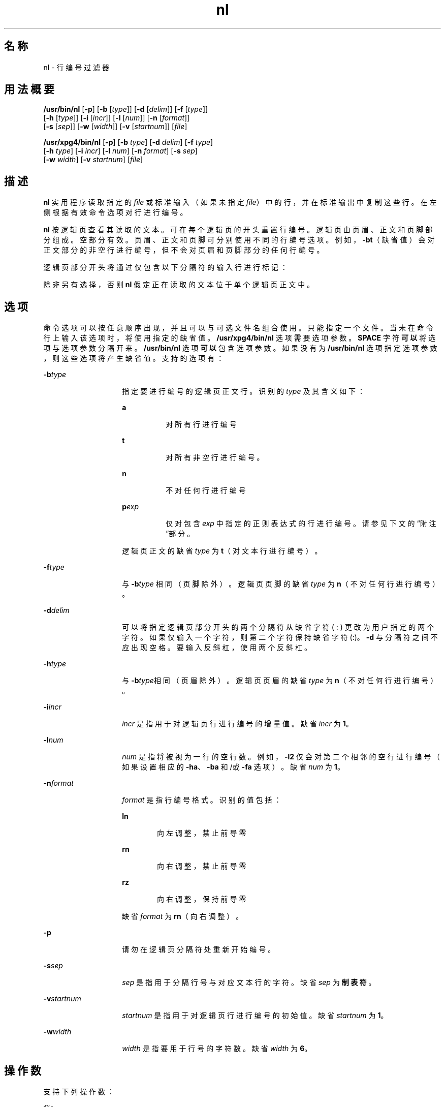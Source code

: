 '\" te
.\"  Copyright 1989 AT&T Copyright (c) 1995, Sun Microsystems, Inc. All Rights Reserved Portions Copyright (c) 1992, X/Open Company Limited All Rights Reserved
.\"  Sun Microsystems, Inc. gratefully acknowledges The Open Group for permission to reproduce portions of its copyrighted documentation.Original documentation from The Open Group can be obtained online at http://www.opengroup.org/bookstore/.
.\" The Institute of Electrical and Electronics Engineers and The Open Group, have given us permission to reprint portions of their documentation.In the following statement, the phrase"this text" refers to portions of the system documentation.Portions of this text are reprinted and reproduced in electronic form in the Sun OS Reference Manual, from IEEE Std 1003.1, 2004 Edition, Standard for Information Technology -- Portable Operating System Interface (POSIX), The Open Group Base Specifications Issue 6, Copyright (C) 2001-2004 by the Institute of Electrical and Electronics Engineers, Inc and The Open Group.In the event of any discrepancy between these versions and the original IEEE and The Open Group Standard,the original IEEE and The Open Group Standard is the referee document.The original Standard can be obtained online at http://www.opengroup.org/unix/online.html.This notice shall appear on any product containing this material. 
.TH nl 1 "1995 年 3 月 28 日" "SunOS 5.11" "用户命令"
.SH 名称
nl \- 行编号过滤器
.SH 用法概要
.LP
.nf
\fB/usr/bin/nl\fR [\fB-p\fR] [\fB-b\fR [\fItype\fR]] [\fB-d\fR [\fIdelim\fR]] [\fB-f\fR [\fItype\fR]] 
     [\fB-h\fR [\fItype\fR]] [\fB-i\fR [\fIincr\fR]] [\fB-l\fR [\fInum\fR]] [\fB-n\fR [\fIformat\fR]] 
     [\fB-s\fR [\fIsep\fR]] [\fB-w\fR [\fIwidth\fR]] [\fB-v\fR [\fIstartnum\fR]] [\fIfile\fR]
.fi

.LP
.nf
\fB/usr/xpg4/bin/nl\fR [\fB-p\fR] [\fB-b\fR \fItype\fR] [\fB-d\fR \fIdelim\fR] [\fB-f\fR \fItype\fR] 
     [\fB-h\fR \fItype\fR] [\fB-i\fR \fIincr\fR] [\fB-l\fR \fInum\fR] [\fB-n\fR \fIformat\fR] [\fB-s\fR \fIsep\fR] 
     [\fB-w\fR \fIwidth\fR] [\fB-v\fR \fIstartnum\fR] [\fIfile\fR]
.fi

.SH 描述
.sp
.LP
\fBnl\fR 实用程序读取指定的 \fIfile\fR 或标准输入（如果未指定 \fIfile\fR）中的行，并在标准输出中复制这些行。在左侧根据有效命令选项对行进行编号。
.sp
.LP
\fBnl\fR 按逻辑页查看其读取的文本。可在每个逻辑页的开头重置行编号。逻辑页由页眉、正文和页脚部分组成。空部分有效。页眉、正文和页脚可分别使用不同的行编号选项。例如，\fB-bt\fR（缺省值）会对正文部分的非空行进行编号，但不会对页眉和页脚部分的任何行编号。
.sp
.LP
逻辑页部分开头将通过仅包含以下分隔符的输入行进行标记：
.sp

.sp
.TS
tab() box;
cw(2.75i) |cw(2.75i) 
lw(2.75i) |lw(2.75i) 
.
行内容行首类型
_
\:\:\:页眉
_
\:\:正文
_
\:页脚
.TE

.sp
.LP
除非另有选择，否则 \fBnl\fR 假定正在读取的文本位于单个逻辑页正文中。
.SH 选项
.sp
.LP
命令选项可以按任意顺序出现，并且可以与可选文件名组合使用。只能指定一个文件。当未在命令行上输入该选项时，将使用指定的缺省值。\fB/usr/xpg4/bin/nl\fR 选项需要选项参数。\fBSPACE\fR 字符\fB可以\fR 将选项与选项参数分隔开来。\fB/usr/bin/nl\fR 选项\fB可以\fR包含选项参数。如果没有为 \fB/usr/bin/nl\fR 选项指定选项参数，则这些选项将产生缺省值。支持的选项有：
.sp
.ne 2
.mk
.na
\fB\fB-b\fR\fItype\fR\fR
.ad
.RS 14n
.rt  
指定要进行编号的逻辑页正文行。识别的 \fItype\fR 及其含义如下：  
.sp
.ne 2
.mk
.na
\fB\fBa\fR\fR
.ad
.RS 8n
.rt  
对所有行进行编号
.RE

.sp
.ne 2
.mk
.na
\fB\fBt\fR\fR
.ad
.RS 8n
.rt  
对所有非空行进行编号。
.RE

.sp
.ne 2
.mk
.na
\fB\fBn\fR\fR
.ad
.RS 8n
.rt  
不对任何行进行编号
.RE

.sp
.ne 2
.mk
.na
\fB\fBp\fIexp\fR\fR\fR
.ad
.RS 8n
.rt  
仅对包含 \fIexp\fR 中指定的正则表达式的行进行编号。请参见下文的“附注”部分。
.RE

逻辑页正文的缺省 \fItype\fR 为 \fBt\fR（对文本行进行编号）。
.RE

.sp
.ne 2
.mk
.na
\fB\fB-f\fR\fItype\fR\fR
.ad
.RS 14n
.rt  
与 \fB-b\fR\fItype\fR 相同（页脚除外）。逻辑页页脚的缺省 \fItype\fR 为 \fBn\fR（不对任何行进行编号）。
.RE

.sp
.ne 2
.mk
.na
\fB\fB-d\fR\fIdelim\fR\fR
.ad
.RS 14n
.rt  
可以将指定逻辑页部分开头的两个分隔符从缺省字符 (\ : ) 更改为用户指定的两个字符。如果仅输入一个字符，则第二个字符保持缺省字符 (:)。\fB-d\fR 与分隔符之间不应出现空格。要输入反斜杠，使用两个反斜杠。
.RE

.sp
.ne 2
.mk
.na
\fB\fB-h\fR\fItype\fR\fR
.ad
.RS 14n
.rt  
与 \fB-b\fR\fItype\fR相同（页眉除外）。逻辑页页眉的缺省 \fItype\fR 为 \fBn\fR（不对任何行进行编号）。
.RE

.sp
.ne 2
.mk
.na
\fB\fB-i\fR\fIincr\fR\fR
.ad
.RS 14n
.rt  
\fIincr\fR 是指用于对逻辑页行进行编号的增量值。缺省 \fIincr\fR 为 \fB1\fR。
.RE

.sp
.ne 2
.mk
.na
\fB\fB-l\fR\fInum\fR\fR
.ad
.RS 14n
.rt  
\fInum\fR 是指将被视为一行的空行数。例如，\fB-l2\fR 仅会对第二个相邻的空行进行编号（如果设置相应的 \fB-ha\fR、\fB-ba\fR 和/或 \fB-fa\fR 选项）。缺省 \fInum\fR 为 \fB1\fR。
.RE

.sp
.ne 2
.mk
.na
\fB\fB-n\fR\fIformat\fR\fR
.ad
.RS 14n
.rt  
\fIformat\fR 是指行编号格式。识别的值包括：  
.sp
.ne 2
.mk
.na
\fB\fBln\fR\fR
.ad
.RS 6n
.rt  
向左调整，禁止前导零
.RE

.sp
.ne 2
.mk
.na
\fB\fBrn\fR\fR
.ad
.RS 6n
.rt  
向右调整，禁止前导零
.RE

.sp
.ne 2
.mk
.na
\fB\fBrz\fR\fR
.ad
.RS 6n
.rt  
向右调整，保持前导零
.RE

缺省 \fIformat\fR 为 \fBrn\fR（向右调整）。
.RE

.sp
.ne 2
.mk
.na
\fB\fB-p\fR\fR
.ad
.RS 14n
.rt  
请勿在逻辑页分隔符处重新开始编号。
.RE

.sp
.ne 2
.mk
.na
\fB\fB-s\fR\fIsep\fR\fR
.ad
.RS 14n
.rt  
\fIsep\fR 是指用于分隔行号与对应文本行的字符。缺省 \fIsep\fR 为\fB制表符\fR。
.RE

.sp
.ne 2
.mk
.na
\fB\fB-v\fR\fIstartnum\fR\fR
.ad
.RS 14n
.rt  
\fIstartnum\fR 是指用于对逻辑页行进行编号的初始值。缺省 \fIstartnum\fR 为 \fB1\fR。
.RE

.sp
.ne 2
.mk
.na
\fB\fB-w\fR\fIwidth\fR\fR
.ad
.RS 14n
.rt  
\fIwidth\fR 是指要用于行号的字符数。缺省 \fIwidth\fR 为 \fB6\fR。
.RE

.SH 操作数
.sp
.LP
支持下列操作数：
.sp
.ne 2
.mk
.na
\fB\fIfile\fR\fR
.ad
.RS 8n
.rt  
要编制行号的文本文件的路径名称。
.RE

.SH 示例
.LP
\fB示例 1 \fRnl 命令示例
.sp
.LP
此命令：

.sp
.in +2
.nf
example% \fBnl -v10 -i10 -d!+ filename1\fR
.fi
.in -2
.sp

.sp
.LP
将使逻辑页正文的第一行将被编号为 \fB10\fR、逻辑页正文的第二行将被编号为 \fB20\fR、第三行将被编号为 \fB30\fR，依此类推。逻辑页分隔符为 !+。

.SH 环境变量
.sp
.LP
有关影响 \fBnl\fR 执行的以下环境变量的说明，请参见 \fBenviron\fR(5)：\fBLANG\fR、\fBLC_ALL\fR、\fBLC_COLLATE\fR、\fBLC_CTYPE\fR、\fBLC_MESSAGES\fR 和 \fBNLSPATH\fR。
.SH 退出状态
.sp
.LP
将返回以下退出值：
.sp
.ne 2
.mk
.na
\fB\fB0\fR\fR
.ad
.RS 6n
.rt  
成功完成。
.RE

.sp
.ne 2
.mk
.na
\fB\fB>0\fR\fR
.ad
.RS 6n
.rt  
出现错误。
.RE

.SH 文件
.sp
.ne 2
.mk
.na
\fB\fB/usr/lib/locale/\fIlocale\fR/LC_COLLATE/CollTable\fR\fR
.ad
.sp .6
.RS 4n
由 \fBlocaledef\fR 生成的整理表
.RE

.sp
.ne 2
.mk
.na
\fB\fB/usr/lib/locale/\fIlocale\fR/LC_COLLATE/coll.so\fR\fR
.ad
.sp .6
.RS 4n
包含字符串转换库例程的共享目标文件
.RE

.SH 属性
.sp
.LP
有关下列属性的说明，请参见 \fBattributes\fR(5)：
.SS "/usr/bin/nl"
.sp

.sp
.TS
tab() box;
cw(2.75i) |cw(2.75i) 
lw(2.75i) |lw(2.75i) 
.
属性类型属性值
_
可用性system/core-os
.TE

.SS "/usr/xpg4/bin/nl"
.sp

.sp
.TS
tab() box;
cw(2.75i) |cw(2.75i) 
lw(2.75i) |lw(2.75i) 
.
属性类型属性值
_
可用性system/xopen/xcu4
_
接口稳定性Committed（已确定）
_
标准请参见 \fBstandards\fR(5)。
.TE

.SH 另请参见
.sp
.LP
\fBpr\fR(1)、\fBattributes\fR(5)、\fBenviron\fR(5)、\fBregex\fR(5)、\fBregexp\fR(5)、\fBstandards\fR(5)
.SH 附注
.sp
.LP
POSIX 和 "C" 语言环境中使用国际化正则表达式。在其他语言环境中，如果满足以下两个条件，则使用国际化正则表达式：
.RS +4
.TP
.ie t \(bu
.el o
存在 \fB/usr/lib/locale/\fIlocale\fR/LC_COLLATE/CollTable\fR。
.RE
.RS +4
.TP
.ie t \(bu
.el o
不存在 \fB/usr/lib/locale/\fIlocale\fR/LC_COLLATE/coll.so\fR。
.RE
.sp
.LP
否则，使用简单正则表达式。
.sp
.LP
\fBregex\fR(5) 对国际化正则表达式进行了说明。\fBregexp\fR(5) 对简单正则表达式进行了说明。
